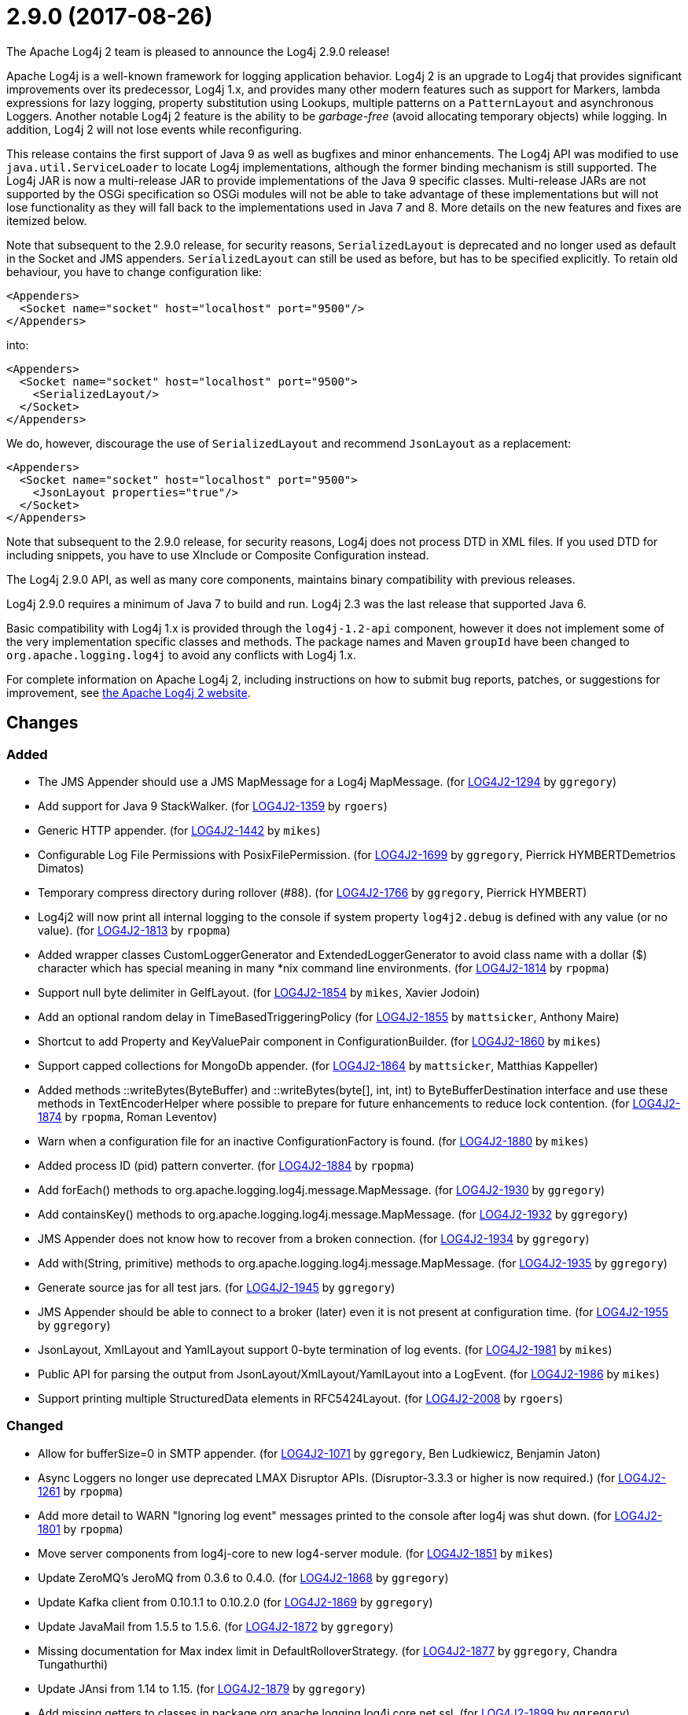 ////
    Licensed to the Apache Software Foundation (ASF) under one or more
    contributor license agreements.  See the NOTICE file distributed with
    this work for additional information regarding copyright ownership.
    The ASF licenses this file to You under the Apache License, Version 2.0
    (the "License"); you may not use this file except in compliance with
    the License.  You may obtain a copy of the License at

         https://www.apache.org/licenses/LICENSE-2.0

    Unless required by applicable law or agreed to in writing, software
    distributed under the License is distributed on an "AS IS" BASIS,
    WITHOUT WARRANTIES OR CONDITIONS OF ANY KIND, either express or implied.
    See the License for the specific language governing permissions and
    limitations under the License.
////

////
*DO NOT EDIT THIS FILE!!*
This file is automatically generated from the release changelog directory!
////

= 2.9.0 (2017-08-26)

The Apache Log4j 2 team is pleased to announce the Log4j 2.9.0 release!

Apache Log4j is a well-known framework for logging application behavior.
Log4j 2 is an upgrade to Log4j that provides significant improvements over its predecessor, Log4j 1.x, and provides many other modern features such as support for Markers, lambda expressions for lazy logging, property substitution using Lookups, multiple patterns on a `PatternLayout` and asynchronous Loggers.
Another notable Log4j 2 feature is the ability to be _garbage-free_ (avoid allocating temporary objects) while logging.
In addition, Log4j 2 will not lose events while reconfiguring.

This release contains the first support of Java 9 as well as bugfixes and minor enhancements.
The Log4j API was modified to use `java.util.ServiceLoader` to locate Log4j implementations, although the former binding mechanism is still supported.
The Log4j JAR is now a multi-release JAR to provide implementations of the Java 9 specific classes.
Multi-release JARs are not supported by the OSGi specification so OSGi modules will not be able to take advantage of these implementations but will not lose functionality as they will fall back to the implementations used in Java 7 and 8.
More details on the new features and fixes are itemized below.

Note that subsequent to the 2.9.0 release, for security reasons, `SerializedLayout` is deprecated and no longer used as default in the Socket and JMS appenders.
`SerializedLayout` can still be used as before, but has to be specified explicitly.
To retain old behaviour, you have to change configuration like:

[source,xml]
----
<Appenders>
  <Socket name="socket" host="localhost" port="9500"/>
</Appenders>
----

into:

[source,xml]
----
<Appenders>
  <Socket name="socket" host="localhost" port="9500">
    <SerializedLayout/>
  </Socket>
</Appenders>
----

We do, however, discourage the use of `SerializedLayout` and recommend `JsonLayout` as a replacement:

[source,xml]
----
<Appenders>
  <Socket name="socket" host="localhost" port="9500">
    <JsonLayout properties="true"/>
  </Socket>
</Appenders>
----

Note that subsequent to the 2.9.0 release, for security reasons, Log4j does not process DTD in XML files.
If you used DTD for including snippets, you have to use XInclude or Composite Configuration instead.

The Log4j 2.9.0 API, as well as many core components, maintains binary compatibility with previous releases.

Log4j 2.9.0 requires a minimum of Java 7 to build and run.
Log4j 2.3 was the last release that supported Java 6.

Basic compatibility with Log4j 1.x is provided through the `log4j-1.2-api` component, however it does
not implement some of the very implementation specific classes and methods.
The package names and Maven `groupId` have been changed to `org.apache.logging.log4j` to avoid any conflicts with Log4j 1.x.

For complete information on Apache Log4j 2, including instructions on how to submit bug reports, patches, or suggestions for improvement, see http://logging.apache.org/log4j/2.x/[the Apache Log4j 2 website].

== Changes

=== Added

* The JMS Appender should use a JMS MapMessage for a Log4j MapMessage. (for https://issues.apache.org/jira/browse/LOG4J2-1294[LOG4J2-1294] by `ggregory`)
* Add support for Java 9 StackWalker. (for https://issues.apache.org/jira/browse/LOG4J2-1359[LOG4J2-1359] by `rgoers`)
* Generic HTTP appender. (for https://issues.apache.org/jira/browse/LOG4J2-1442[LOG4J2-1442] by `mikes`)
* Configurable Log File Permissions with PosixFilePermission. (for https://issues.apache.org/jira/browse/LOG4J2-1699[LOG4J2-1699] by `ggregory`, Pierrick HYMBERTDemetrios Dimatos)
* Temporary compress directory during rollover (#88). (for https://issues.apache.org/jira/browse/LOG4J2-1766[LOG4J2-1766] by `ggregory`, Pierrick HYMBERT)
* Log4j2 will now print all internal logging to the console if system property `log4j2.debug` is defined with any value (or no value). (for https://issues.apache.org/jira/browse/LOG4J2-1813[LOG4J2-1813] by `rpopma`)
* Added wrapper classes CustomLoggerGenerator and ExtendedLoggerGenerator to avoid class name with a dollar ($) character which has special meaning in many *nix command line environments. (for https://issues.apache.org/jira/browse/LOG4J2-1814[LOG4J2-1814] by `rpopma`)
* Support null byte delimiter in GelfLayout. (for https://issues.apache.org/jira/browse/LOG4J2-1854[LOG4J2-1854] by `mikes`, Xavier Jodoin)
* Add an optional random delay in TimeBasedTriggeringPolicy (for https://issues.apache.org/jira/browse/LOG4J2-1855[LOG4J2-1855] by `mattsicker`, Anthony Maire)
* Shortcut to add Property and KeyValuePair component in ConfigurationBuilder. (for https://issues.apache.org/jira/browse/LOG4J2-1860[LOG4J2-1860] by `mikes`)
* Support capped collections for MongoDb appender. (for https://issues.apache.org/jira/browse/LOG4J2-1864[LOG4J2-1864] by `mattsicker`, Matthias Kappeller)
* Added methods ::writeBytes(ByteBuffer) and ::writeBytes(byte[], int, int) to ByteBufferDestination interface and use these methods in TextEncoderHelper where possible to prepare for future enhancements to reduce lock contention. (for https://issues.apache.org/jira/browse/LOG4J2-1874[LOG4J2-1874] by `rpopma`, Roman Leventov)
* Warn when a configuration file for an inactive ConfigurationFactory is found. (for https://issues.apache.org/jira/browse/LOG4J2-1880[LOG4J2-1880] by `mikes`)
* Added process ID (pid) pattern converter. (for https://issues.apache.org/jira/browse/LOG4J2-1884[LOG4J2-1884] by `rpopma`)
* Add forEach() methods to org.apache.logging.log4j.message.MapMessage. (for https://issues.apache.org/jira/browse/LOG4J2-1930[LOG4J2-1930] by `ggregory`)
* Add containsKey() methods to org.apache.logging.log4j.message.MapMessage. (for https://issues.apache.org/jira/browse/LOG4J2-1932[LOG4J2-1932] by `ggregory`)
* JMS Appender does not know how to recover from a broken connection. (for https://issues.apache.org/jira/browse/LOG4J2-1934[LOG4J2-1934] by `ggregory`)
* Add with(String, primitive) methods to org.apache.logging.log4j.message.MapMessage. (for https://issues.apache.org/jira/browse/LOG4J2-1935[LOG4J2-1935] by `ggregory`)
* Generate source jas for all test jars. (for https://issues.apache.org/jira/browse/LOG4J2-1945[LOG4J2-1945] by `ggregory`)
* JMS Appender should be able to connect to a broker (later) even it is not present at configuration time. (for https://issues.apache.org/jira/browse/LOG4J2-1955[LOG4J2-1955] by `ggregory`)
* JsonLayout, XmlLayout and YamlLayout support 0-byte termination of log events. (for https://issues.apache.org/jira/browse/LOG4J2-1981[LOG4J2-1981] by `mikes`)
* Public API for parsing the output from JsonLayout/XmlLayout/YamlLayout into a LogEvent. (for https://issues.apache.org/jira/browse/LOG4J2-1986[LOG4J2-1986] by `mikes`)
* Support printing multiple StructuredData elements in RFC5424Layout. (for https://issues.apache.org/jira/browse/LOG4J2-2008[LOG4J2-2008] by `rgoers`)

=== Changed

* Allow for bufferSize=0 in SMTP appender. (for https://issues.apache.org/jira/browse/LOG4J2-1071[LOG4J2-1071] by `ggregory`, Ben Ludkiewicz, Benjamin Jaton)
* Async Loggers no longer use deprecated LMAX Disruptor APIs. (Disruptor-3.3.3 or higher is now required.) (for https://issues.apache.org/jira/browse/LOG4J2-1261[LOG4J2-1261] by `rpopma`)
* Add more detail to WARN "Ignoring log event" messages printed to the console after log4j was shut down. (for https://issues.apache.org/jira/browse/LOG4J2-1801[LOG4J2-1801] by `rpopma`)
* Move server components from log4j-core to new log4-server module. (for https://issues.apache.org/jira/browse/LOG4J2-1851[LOG4J2-1851] by `mikes`)
* Update ZeroMQ's JeroMQ from 0.3.6 to 0.4.0. (for https://issues.apache.org/jira/browse/LOG4J2-1868[LOG4J2-1868] by `ggregory`)
* Update Kafka client from 0.10.1.1 to 0.10.2.0 (for https://issues.apache.org/jira/browse/LOG4J2-1869[LOG4J2-1869] by `ggregory`)
* Update JavaMail from 1.5.5 to 1.5.6. (for https://issues.apache.org/jira/browse/LOG4J2-1872[LOG4J2-1872] by `ggregory`)
* Missing documentation for Max index limit in DefaultRolloverStrategy. (for https://issues.apache.org/jira/browse/LOG4J2-1877[LOG4J2-1877] by `ggregory`, Chandra Tungathurthi)
* Update JAnsi from 1.14 to 1.15. (for https://issues.apache.org/jira/browse/LOG4J2-1879[LOG4J2-1879] by `ggregory`)
* Add missing getters to classes in package org.apache.logging.log4j.core.net.ssl. (for https://issues.apache.org/jira/browse/LOG4J2-1899[LOG4J2-1899] by `ggregory`)
* Update JAnsi from 1.15 to 1.16. (for https://issues.apache.org/jira/browse/LOG4J2-1900[LOG4J2-1900] by `ggregory`)
* Improved error message when misconfigured with multiple incompatible appenders targeting same file. (for https://issues.apache.org/jira/browse/LOG4J2-1908[LOG4J2-1908] by `rpopma`)
* Support using java.util.ServiceLoader to locate Log4j 2 API providers. (for https://issues.apache.org/jira/browse/LOG4J2-1917[LOG4J2-1917] by `rgoers`)
* Facilitate log4j use in Android applications: remove dependency on RMI and Management APIs from log4j-api. (for https://issues.apache.org/jira/browse/LOG4J2-1926[LOG4J2-1926] by `rpopma`)
* Add support for DirectWriteRolloverStrategy to RollingRandomAccessFileAppender. (for https://issues.apache.org/jira/browse/LOG4J2-1928[LOG4J2-1928] by `rgoers`)
* Update Jackson from 2.8.7 to 2.8.9. (for https://issues.apache.org/jira/browse/LOG4J2-1938[LOG4J2-1938] by `ggregory`)
* Fix docker build with jdk9 requirements (#84). (for https://issues.apache.org/jira/browse/LOG4J2-1950[LOG4J2-1950] by `ggregory`, Pierrick HYMBERT)
* Configurations with multiple root loggers now fail loudly. (for https://issues.apache.org/jira/browse/LOG4J2-1954[LOG4J2-1954] by `rpopma`)
* JMS Appender broker password should be a char[], not a String. (for https://issues.apache.org/jira/browse/LOG4J2-1956[LOG4J2-1956] by `ggregory`)
* Deprecate SerializedLayout and remove it as default. (for https://issues.apache.org/jira/browse/LOG4J2-1958[LOG4J2-1958] by `mikes`)
* Disable DTD processing in XML configuration files. (for https://issues.apache.org/jira/browse/LOG4J2-1959[LOG4J2-1959] by `mikes`)
* Update ZeroMQ's JeroMQ from 0.4.0 to 0.4.1. (for https://issues.apache.org/jira/browse/LOG4J2-1960[LOG4J2-1960] by `ggregory`)
* Update Kafka client from 0.10.2.0 to 0.11.0.0 (for https://issues.apache.org/jira/browse/LOG4J2-1962[LOG4J2-1962] by `ggregory`)
* Include separator option of PatternLayout in manual (and other updates). (for https://issues.apache.org/jira/browse/LOG4J2-1966[LOG4J2-1966] by `ggregory`, M Sazzadul Hoque)
* Update HdrHistogram from 2.1.8 to 2.1.9. (for https://issues.apache.org/jira/browse/LOG4J2-1970[LOG4J2-1970] by `rpopma`)
* Update ZeroMQ's JeroMQ from 0.4.1 to 0.4.2. (for https://issues.apache.org/jira/browse/LOG4J2-1974[LOG4J2-1974] by `ggregory`)
* Update javax.persistence from 2.1.0 to 2.1.1. (for https://issues.apache.org/jira/browse/LOG4J2-1975[LOG4J2-1975] by `ggregory`)
* Update org.osgi.core from 4.3.1 to 6.0.0. (for https://issues.apache.org/jira/browse/LOG4J2-1976[LOG4J2-1976] by `ggregory`)
* Allow maxLength of StructuredData to be specified by the user. (for https://issues.apache.org/jira/browse/LOG4J2-1984[LOG4J2-1984] by `rgoers`)
* Refactor SimpleMessage to be concise and clear (#100) (for https://issues.apache.org/jira/browse/LOG4J2-1991[LOG4J2-1991] by `ggregory`)
* Replace JCommander command line parser with picocli to let users run Log4j2 utility applications without requiring an external dependency. (for https://issues.apache.org/jira/browse/LOG4J2-2011[LOG4J2-2011] by `rpopma`)
* Allow KeyStoreConfiguration and TrustStoreConfiguration to find files as resources. (for https://issues.apache.org/jira/browse/LOG4J2-2015[LOG4J2-2015] by `ggregory`)
* Update Jackson from 2.8.9 to 2.9.0. (for https://issues.apache.org/jira/browse/LOG4J2-2017[LOG4J2-2017] by `ggregory`)
* Remove default layout from KafkaAppender. (for https://issues.apache.org/jira/browse/LOG4J2-2020[LOG4J2-2020] by `mikes`)
* RFC5424Layout now prints the process id. (for https://issues.apache.org/jira/browse/LOG4J2-2022[LOG4J2-2022] by `rgoers`)
* Use a class' canonical name instead of name to create its logger name. (for https://issues.apache.org/jira/browse/LOG4J2-2023[LOG4J2-2023] by `ggregory`)
* Update SLF4J from 1.7.24 to 1.7.25. (by `ggregory`)

=== Fixed

* SocketAppender will lose several events after re-connection to server. (for https://issues.apache.org/jira/browse/LOG4J2-1311[LOG4J2-1311] by `ggregory`, Xibing Liang)
* Prevent NullPointerException when a file name is specified with the DirectWriteRolloverStrategy. (for https://issues.apache.org/jira/browse/LOG4J2-1833[LOG4J2-1833] by `rgoers`)
* Ensure the ThreadLocal StringBuilder in ParameterizedMessage won't hold excessively much memory after logging a long message. (for https://issues.apache.org/jira/browse/LOG4J2-1858[LOG4J2-1858] by `rpopma`)
* Fix configuration documentation. (for https://issues.apache.org/jira/browse/LOG4J2-1867[LOG4J2-1867] by `mikes`)
* More reliable checking for runtime dependencies. (for https://issues.apache.org/jira/browse/LOG4J2-1876[LOG4J2-1876] by `mikes`)
* Fix documentation about default additivity value for loggers. (for https://issues.apache.org/jira/browse/LOG4J2-1885[LOG4J2-1885] by `mattsicker`)
* Log4j throws a java.nio.charset.UnsupportedCharsetException: cp65001. (for https://issues.apache.org/jira/browse/LOG4J2-1888[LOG4J2-1888] by `ggregory`, Misagh Moayyed)
* Improve the documentation of the DynamicThresholdFilter. (for https://issues.apache.org/jira/browse/LOG4J2-1911[LOG4J2-1911] by `rgoers`)
* CompositeConfiguration logs warning "Unable to determine URI for configuration." However, the reconfiguration is completed. (for https://issues.apache.org/jira/browse/LOG4J2-1912[LOG4J2-1912] by `ggregory`, R Ri)
* ScriptEngineManager is not available in Android and causes a NoClassDefFoundError. (for https://issues.apache.org/jira/browse/LOG4J2-1920[LOG4J2-1920] by `ggregory`, Ajitha)
* EOFException with FormattedMessage. (for https://issues.apache.org/jira/browse/LOG4J2-1929[LOG4J2-1929] by `ggregory`, Borys Sokolov)
* The eventPrefix attribute was being ignored in the RFC5424Layout. (for https://issues.apache.org/jira/browse/LOG4J2-1943[LOG4J2-1943] by `rgoers`)
* Trim levels read from properties file to remove trailing spaces. (for https://issues.apache.org/jira/browse/LOG4J2-1948[LOG4J2-1948] by `ggregory`, Michael Lück)
* JndiManager is not released when the JmsAppender builder catches an exception trying to build itself. (for https://issues.apache.org/jira/browse/LOG4J2-1953[LOG4J2-1953] by `ggregory`)
* Reconfigure breaks DirectWriteRolloverStrategy. (for https://issues.apache.org/jira/browse/LOG4J2-1961[LOG4J2-1961] by `ggregory`, Christian Vent)
* Dynamic reconfiguration does not work for filePattern of RollingFile. (for https://issues.apache.org/jira/browse/LOG4J2-1964[LOG4J2-1964] by `ggregory`, Pierrick HYMBERT)
* ClassCastException: org.eclipse.osgi.internal.loader.SystemBundleLoader$1 cannot be cast to java.lang.ClassLoader. (for https://issues.apache.org/jira/browse/LOG4J2-1971[LOG4J2-1971] by `ggregory`, liwenxian2017)
* Register log4j-core as an OSGi service. Skip tests for LOG4J2-1766 on macOS. Use group "staff" for LOG4J2-1699 test on macOS. (for https://issues.apache.org/jira/browse/LOG4J2-1971[LOG4J2-1971] by `rgoers`)
* Consider the StringBuilder's capacity instead of content length when trimming. (for https://issues.apache.org/jira/browse/LOG4J2-1977[LOG4J2-1977] by `ggregory`, Jerry xnslong)
* Log4j-config.xsd only allows one AppenderRef element for each Logger element. (for https://issues.apache.org/jira/browse/LOG4J2-1982[LOG4J2-1982] by `ggregory`, Christoph Lembeck)
* Fix default buffer size to match documentation (from 8102 to 8192 a.k.a. 8KB.) (for https://issues.apache.org/jira/browse/LOG4J2-1985[LOG4J2-1985] by `ggregory`, Kenneth McFarland)
* Log4J JUL Bridge and RMI Security Manager causes access denied ("java.util.logging.LoggingPermission" "control") (for https://issues.apache.org/jira/browse/LOG4J2-1987[LOG4J2-1987] by `ggregory`, Andreas Felder)
* Clarify Javadoc for AbstractTriggeringPolicy. (for https://issues.apache.org/jira/browse/LOG4J2-1989[LOG4J2-1989] by `ggregory`, Kenneth McFarland)
* ConcurrentModificationException logging a parameter of type Map. (for https://issues.apache.org/jira/browse/LOG4J2-1990[LOG4J2-1990] by `ggregory`, Philippe Mouawad)
* Fix compiler warnings in LoggerConfigTest. (for https://issues.apache.org/jira/browse/LOG4J2-1993[LOG4J2-1993] by `ggregory`, Kenneth McFarland)
* TcpSocketServer does not close accepted Sockets. (for https://issues.apache.org/jira/browse/LOG4J2-1994[LOG4J2-1994] by `ggregory`)
* HighlightConverter converts all unrecognized levels to DEBUG. (for https://issues.apache.org/jira/browse/LOG4J2-1999[LOG4J2-1999] by `ggregory`, Paul Burrowes)
* StyleConverter.newInstance argument validation is incorrect. (for https://issues.apache.org/jira/browse/LOG4J2-2001[LOG4J2-2001] by `ggregory`, Paul Burrowes)
* No compression when using a separate drive in Linux. (for https://issues.apache.org/jira/browse/LOG4J2-2012[LOG4J2-2012] by `ggregory`, Benjamin Jaton)
* SslSocketManager does not apply SSLContext on TCP reconnect. (for https://issues.apache.org/jira/browse/LOG4J2-2013[LOG4J2-2013] by `ggregory`, Gary GregoryTaylor Patton)
* Mark FileRenameAction as successful when using alternative ways to move files. (for https://issues.apache.org/jira/browse/LOG4J2-2016[LOG4J2-2016] by `ggregory`, Benjamin Jaton)
* Fix incorrect documentation for LoggerNameLevelRewritePolicy. (for https://issues.apache.org/jira/browse/LOG4J2-2018[LOG4J2-2018] by `rpopma`)
* Parameter of mdcId in SyslogAppender has no default value. (for https://issues.apache.org/jira/browse/LOG4J2-922[LOG4J2-922] by `ggregory`, angus.aqlu, Paul Burrowes)
